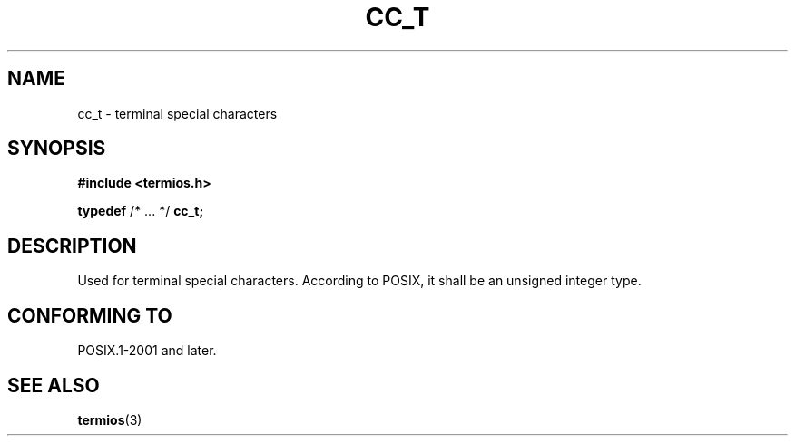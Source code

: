 .TH CC_T 3 2021-11-02 Linux "Linux Programmer's Manual"
.SH NAME
cc_t \- terminal special characters
.SH SYNOPSIS
.nf
.B #include <termios.h>
.PP
.BR typedef " /* ... */ " cc_t;
.fi
.SH DESCRIPTION
Used for terminal special characters.
According to POSIX,
it shall be an unsigned integer type.
.SH CONFORMING TO
POSIX.1-2001 and later.
.SH SEE ALSO
.BR termios (3)
